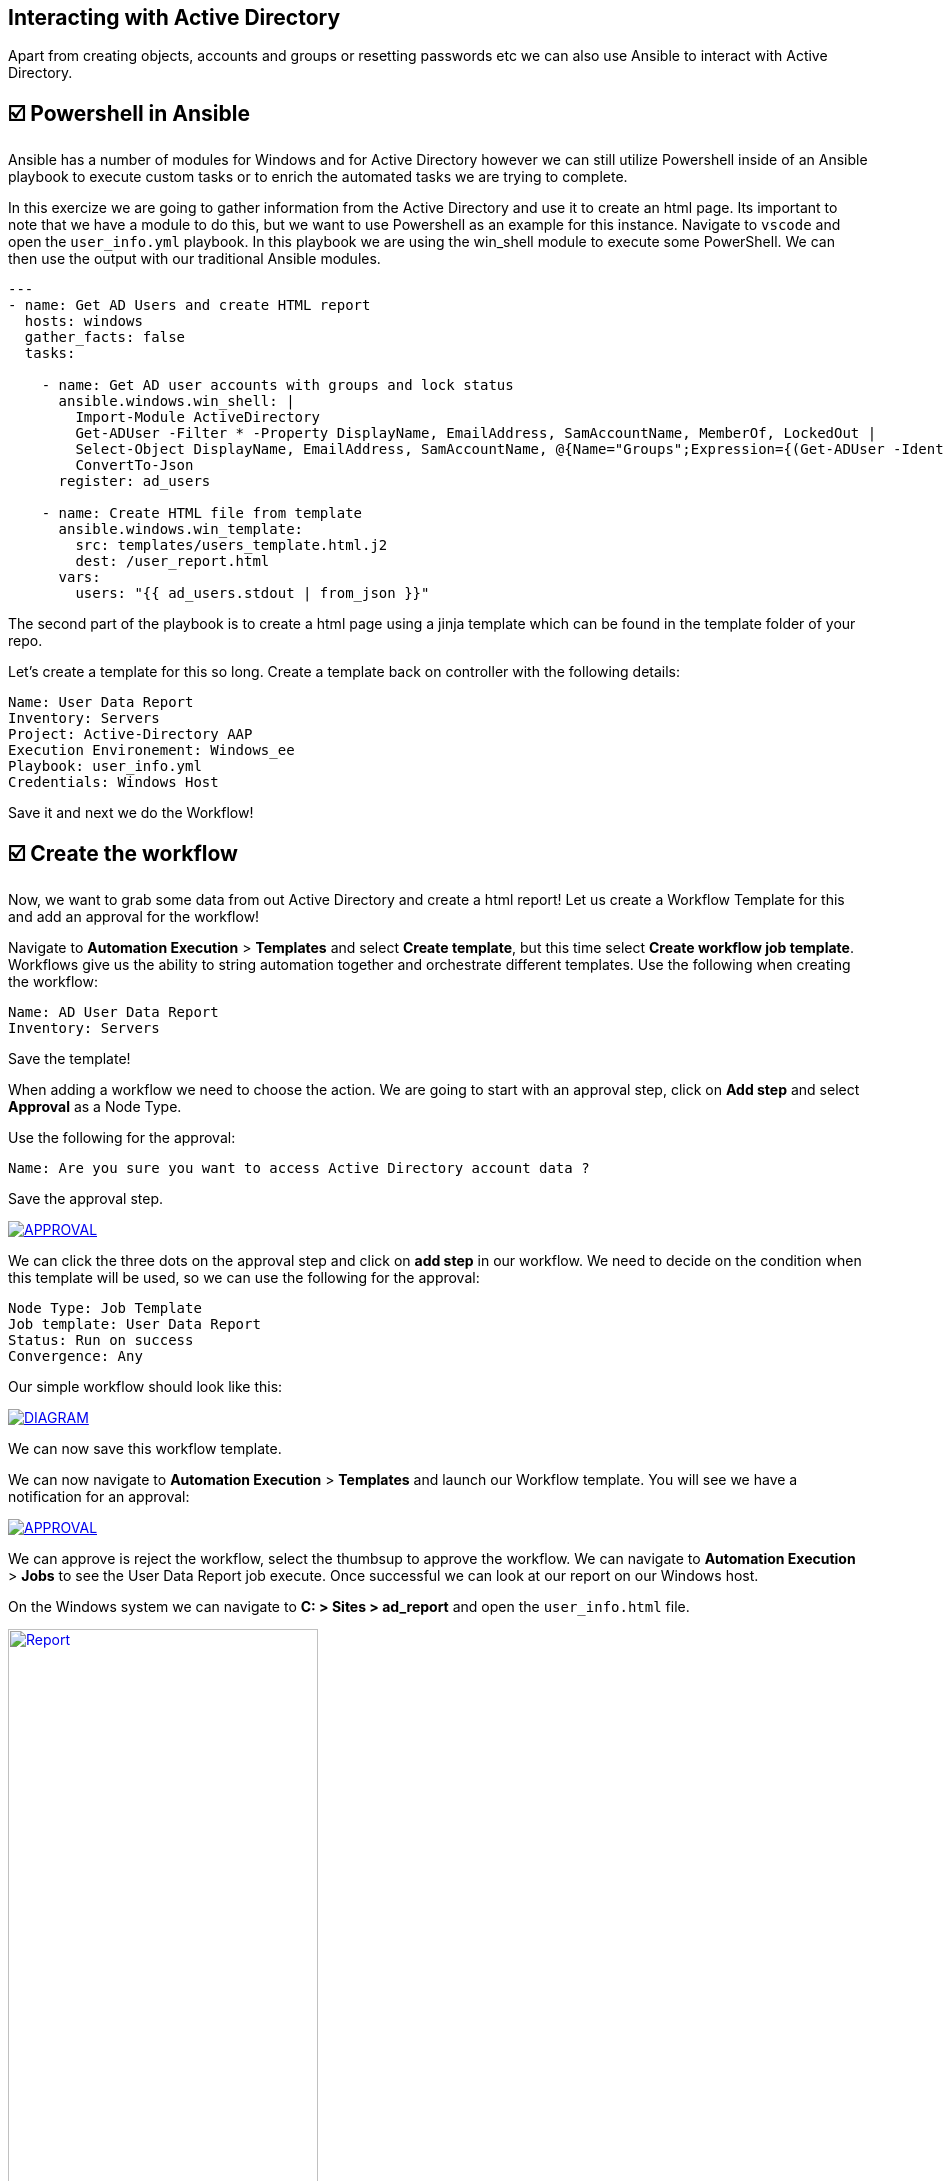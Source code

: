 == Interacting with Active Directory


Apart from creating objects, accounts and groups or resetting passwords etc we can also use Ansible to interact with Active Directory.


== ☑️ Powershell in Ansible

Ansible has a number of modules for Windows and for Active Directory however we can still utilize Powershell inside of an Ansible playbook to execute custom tasks or to enrich the automated tasks we are trying to complete.

In this exercize we are going to gather information from the Active Directory and use it to create an html page. Its important to note that we have a module to do this, but we want to use Powershell as an example for this instance. Navigate to `vscode` and open the `user_info.yml` playbook. In this playbook we are using the win_shell module to execute some PowerShell. We can then use the output with our traditional Ansible modules.

[,yaml]
----
---
- name: Get AD Users and create HTML report
  hosts: windows
  gather_facts: false
  tasks:

    - name: Get AD user accounts with groups and lock status
      ansible.windows.win_shell: |
        Import-Module ActiveDirectory
        Get-ADUser -Filter * -Property DisplayName, EmailAddress, SamAccountName, MemberOf, LockedOut |
        Select-Object DisplayName, EmailAddress, SamAccountName, @{Name="Groups";Expression={(Get-ADUser -Identity $_.SamAccountName -Property MemberOf | Select-Object -ExpandProperty MemberOf | Get-ADGroup | Select-Object -ExpandProperty Name) -join ", "}}, LockedOut |
        ConvertTo-Json
      register: ad_users

    - name: Create HTML file from template
      ansible.windows.win_template:
        src: templates/users_template.html.j2
        dest: /user_report.html
      vars:
        users: "{{ ad_users.stdout | from_json }}"
----

The second part of the playbook is to create a html page using a jinja template which can be found in the template folder of your repo.

Let's create a template for this so long. Create a template back on controller with the following details:

[,text]
----
Name: User Data Report
Inventory: Servers
Project: Active-Directory AAP
Execution Environement: Windows_ee
Playbook: user_info.yml
Credentials: Windows Host
----
Save it and next we do the Workflow!


== ☑️ Create the workflow

Now, we want to grab some data from out Active Directory and create a html report! Let us create a Workflow Template for this and add an approval for the workflow!

Navigate to *Automation Execution* > *Templates* and select *Create template*, but this time select *Create workflow job template*. Workflows give us the ability to string automation together and orchestrate different templates. Use the following when creating the workflow:

[,text]
----
Name: AD User Data Report
Inventory: Servers
----

Save the template!

When adding a workflow we need to choose the action. We are going to start with an approval step, click on *Add step* and select *Approval* as a Node Type.

Use the following for the approval:

[,text]
----
Name: Are you sure you want to access Active Directory account data ?
----
Save the approval step.

image::approval.png[APPROVAL,link=self,window=_blank]

We can click the three dots on the approval step and click on *add step* in our workflow. We need to decide on the condition when this template will be used, so we can use the following for the approval:

[,text]
----
Node Type: Job Template
Job template: User Data Report
Status: Run on success
Convergence: Any
----

Our simple workflow should look like this:

image::diagram.png[DIAGRAM,link=self,window=_blank]

We can now save this workflow template.

We can now navigate to *Automation Execution* > *Templates* and launch our Workflow template. You will see we have a notification for an approval:

image::approval.png[APPROVAL,link=self,window=_blank]

We can approve is reject the workflow, select the thumbsup to approve the workflow.
We can navigate to *Automation Execution* > *Jobs* to see the User Data Report job execute. Once successful we can look at our report on our Windows host.

On the Windows system we can navigate to *C: > Sites > ad_report* and open the `user_info.html` file.

image::report.png[Report,link=self,window=_blank,width=60%]

You should view the accounts from your Active Directory. Congrats!

This concludes this lab.
